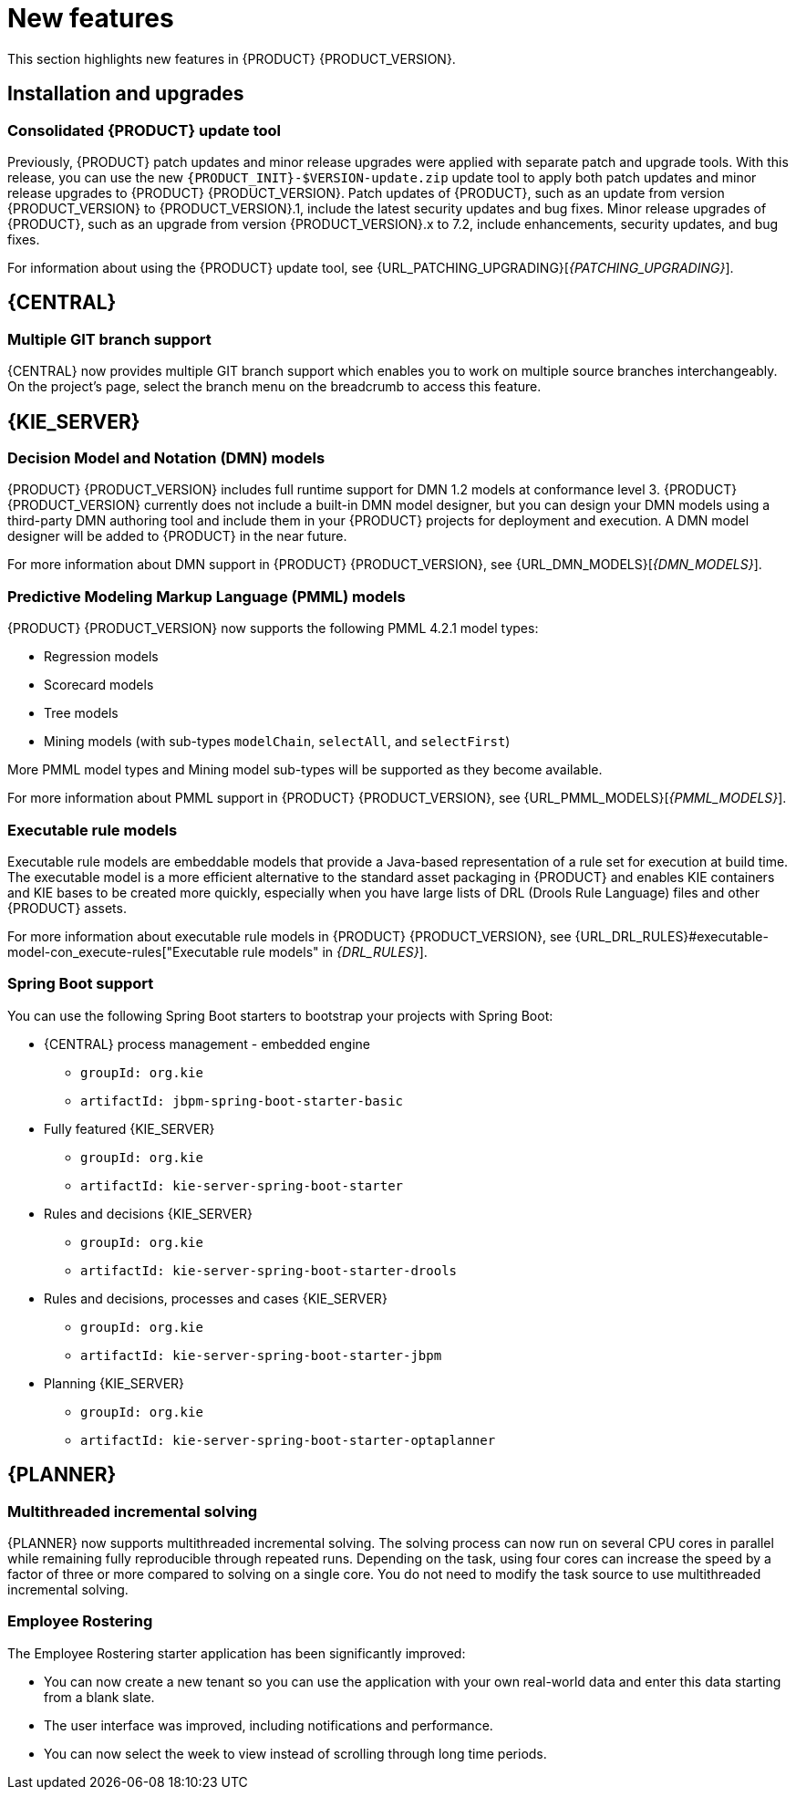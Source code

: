 [id='rn-whats-new-con']
= New features

This section highlights new features in {PRODUCT} {PRODUCT_VERSION}.

== Installation and upgrades

=== Consolidated {PRODUCT} update tool
Previously, {PRODUCT} patch updates and minor release upgrades were applied with separate patch and upgrade tools. With this release, you can use the new `{PRODUCT_INIT}-$VERSION-update.zip` update tool to apply both patch updates and minor release upgrades to {PRODUCT} {PRODUCT_VERSION}. Patch updates of {PRODUCT}, such as an update from version {PRODUCT_VERSION} to {PRODUCT_VERSION}.1, include the latest security updates and bug fixes. Minor release upgrades of {PRODUCT}, such as an upgrade from version {PRODUCT_VERSION}.x to 7.2, include enhancements, security updates, and bug fixes.

ifdef::PAM[]
You can use the new update tool to upgrade from {PRODUCT} 7.0.x to {PRODUCT} {PRODUCT_VERSION}.
endif::PAM[]
For information about using the {PRODUCT} update tool, see {URL_PATCHING_UPGRADING}[_{PATCHING_UPGRADING}_].

ifdef::DM[]
IMPORTANT: To upgrade from {PRODUCT} 7.0.x to {PRODUCT_VERSION}, you must use a {CENTRAL} migration tool provided with the {PRODUCT} {PRODUCT_VERSION} release to accommodate an improved project data structure in {PRODUCT} {PRODUCT_VERSION}. For migration instructions, see {URL_MIGRATING_70_TO_7X}[_{MIGRATING_70_TO_7X}_].
endif::[]

ifdef::DM[]
=== Tomcat 9 support
{PRODUCT} is now available for JBoss Web Server 5.0 with support for Tomcat 9.
endif::[]

== {CENTRAL}

=== Multiple GIT branch support 
{CENTRAL} now provides multiple GIT branch support which enables you to work on multiple source branches interchangeably.  On the project's page, select the branch menu on the breadcrumb to access this feature.

ifdef::PAM[]
== Process designer

=== New event nodes
The process designer interface includes new conditional and escalation nodes to improve business process authoring capabilities.

Conditional events define an event that is triggered if a given condition is evaluated to `true`. The following conditional events have been added in {PRODUCT} {PRODUCT_VERSION}: 

* Start Conditional event
* Intermediate Conditional event

Escalation events can be used to communicate from a subprocess to a parent process or another subprocess. For example, when using a Start Escalation event, which is only available for triggering an in-line event subprocess, communication is from a parent process to a subprocess.

An escalation event is non critical (the execution is not suspended) and execution continues at the location that the even occurred. The following escalation events have been added in {PRODUCT} {PRODUCT_VERSION}:

* Start Escalation event
* Catch Intermediate Escalation event
* End Escalation event
endif::[]

== {KIE_SERVER}

=== Decision Model and Notation (DMN) models
{PRODUCT} {PRODUCT_VERSION} includes full runtime support for DMN 1.2 models at conformance level 3. {PRODUCT} {PRODUCT_VERSION} currently does not include a built-in DMN model designer, but you can design your DMN models using a third-party DMN authoring tool and include them in your {PRODUCT} projects for deployment and execution. A DMN model designer will be added to {PRODUCT} in the near future.

For more information about DMN support in {PRODUCT} {PRODUCT_VERSION}, see {URL_DMN_MODELS}[_{DMN_MODELS}_].

ifdef::PAM[]
=== Case Management Model Notation (CMMN) support
CMMN 1.1 is now supported. You can use {CENTRAL} to import, view, and modify the content of `.cmmn` files. When authoring a project, you can import your case management model and then select it from the asset list to view or modify in the standard XML editor.

The following CMMN 1.1 constructs are currently available:

* Tasks (human task, process task, decision task, case task)
* Discretionary tasks (same as above)
* Stages
* Milestones
* Case file items
* Sentries (entry and exit)

Required, repeat, and manual activation tasks are currently not supported. Sentries for individual tasks are limited to entry criteria while entry and exit criteria are supported for stages and milestones. Decision task maps by default to DMN decision. Event listeners are not supported.
endif::[]

=== Predictive Modeling Markup Language (PMML) models
{PRODUCT} {PRODUCT_VERSION} now supports the following PMML 4.2.1 model types:

* Regression models
* Scorecard models
* Tree models
* Mining models (with sub-types `modelChain`, `selectAll`, and `selectFirst`)

More PMML model types and Mining model sub-types will be supported as they become available.

For more information about PMML support in {PRODUCT} {PRODUCT_VERSION}, see {URL_PMML_MODELS}[_{PMML_MODELS}_].

=== Executable rule models
Executable rule models are embeddable models that provide a Java-based representation of a rule set for execution at build time. The executable model is a more efficient alternative to the standard asset packaging in {PRODUCT} and enables KIE containers and KIE bases to be created more quickly, especially when you have large lists of DRL (Drools Rule Language) files and other {PRODUCT} assets.

For more information about executable rule models in {PRODUCT} {PRODUCT_VERSION}, see {URL_DRL_RULES}#executable-model-con_execute-rules["Executable rule models" in _{DRL_RULES}_].

=== Spring Boot support
You can use the following Spring Boot starters to bootstrap your projects with Spring Boot:

* {CENTRAL} process management - embedded engine
** `groupId: org.kie`
** `artifactId: jbpm-spring-boot-starter-basic`

* Fully featured {KIE_SERVER} 
** `groupId: org.kie`
** `artifactId: kie-server-spring-boot-starter`

* Rules and decisions {KIE_SERVER} 
** `groupId: org.kie`
** `artifactId: kie-server-spring-boot-starter-drools`

* Rules and decisions, processes and cases {KIE_SERVER} 
** `groupId: org.kie`
** `artifactId: kie-server-spring-boot-starter-jbpm`

* Planning {KIE_SERVER} 
** `groupId: org.kie`
** `artifactId: kie-server-spring-boot-starter-optaplanner`

ifdef::PAM[]
== Smart Router

=== Support for HTTPS
Support for HTTPS is now available with Smart Router.
endif::[]

== {PLANNER}

=== Multithreaded incremental solving
{PLANNER} now supports multithreaded incremental solving. The solving process can now run on several CPU cores in parallel while remaining fully reproducible through repeated runs. Depending on the task, using four cores can increase the speed by a factor of three or more compared to solving on a single core. You do not need to modify the task source to use multithreaded incremental solving.

=== Employee Rostering
The Employee Rostering starter application has been significantly improved:

* You can now create a new tenant so you can use the application with your own real-world data and enter this data starting from a blank slate.
* The user interface was improved, including notifications and performance.
* You can now select the week to view instead of scrolling through long time periods.
